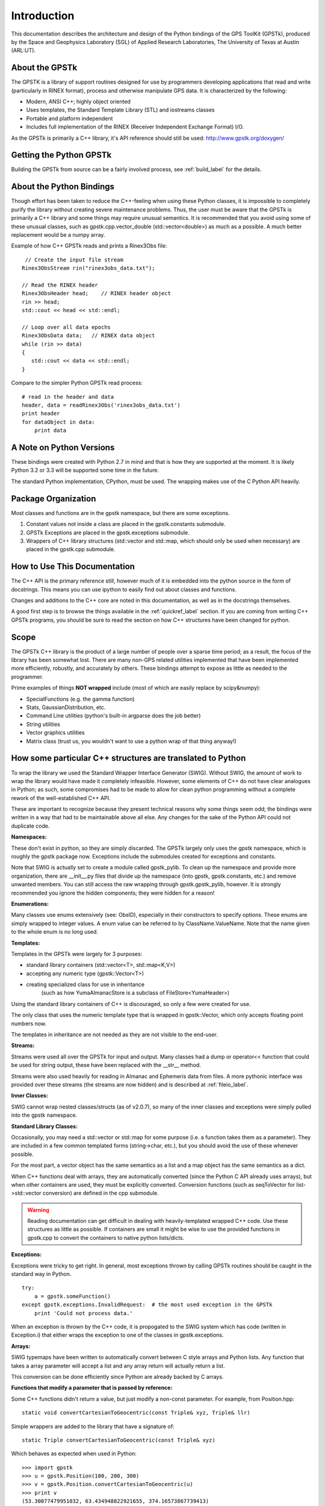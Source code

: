Introduction
==================

This documentation describes the architecture and design of the Python bindings
of the GPS ToolKit (GPSTk), produced by the Space and Geophysics Laboratory (SGL)
of Applied Research Laboratories, The University of Texas at Austin (ARL:UT).



About the GPSTk
*****************
The GPSTK is a library of support routines designed for use by programmers
developing applications that read and write (particularly in RINEX format),
process and otherwise manipulate GPS data. It is characterized by the following:

- Modern, ANSI C++; highly object oriented
- Uses templates, the Standard Template Library (STL) and iostreams classes
- Portable and platform independent
- Includes full implementation of the RINEX (Receiver Independent Exchange Format) I/O.


As the GPSTk is primarily a C++ library, it's API reference should still be used:
http://www.gpstk.org/doxygen/




Getting the Python GPSTk
****************************
Building the GPSTk from source can be a fairly involved process, see :ref:`build_label`
for the details.




About the Python Bindings
********************************************
Though effort has been taken to reduce the C++-feeling when using these Python
classes, it is impossible to completely purify the library without creating severe
maintenance problems. Thus, the user must be aware that the GPSTk is primarily a
C++ library and some things may require unusual semantics. It is recommended that
you avoid using some of these unusual classes, such as gpstk.cpp.vector_double (std::vector<double>)
as much as a possible. A much better replacement would be a numpy array.

Example of how C++ GPSTk reads and prints a Rinex3Obs file:

.. parsed-literal::
    // Create the input file stream
   Rinex3ObsStream rin("rinex3obs_data.txt");

   // Read the RINEX header
   Rinex3ObsHeader head;    // RINEX header object
   rin >> head;
   std::cout << head << std::endl;

   // Loop over all data epochs
   Rinex3ObsData data;   // RINEX data object
   while (rin >> data)
   {
      std::cout << data << std::endl;
   }

Compare to the simpler Python GPSTk read process:

.. parsed-literal::
   # read in the header and data
   header, data = readRinex3Obs('rinex3obs_data.txt')
   print header
   for dataObject in data:
       print data



A Note on Python Versions
*****************************************
These bindings were created with Python 2.7 in mind and that is how they are supported
at the moment. It is likely Python 3.2 or 3.3 will be supported some time in the future.

The standard Python implementation, CPython, must be used. The wrapping makes use
of the C Python API heavily.




Package Organization
************************
Most classes and functions are in the gpstk namespace, but there are some exceptions.

1. Constant values not inside a class are placed in the gpstk.constants submodule.
2. GPSTk Exceptions are placed in the gpstk.exceptions submodule.
3. Wrappers of C++ library structures (std::vector and std::map,
   which should only be used when necessary) are placed in the gpstk.cpp submodule.



How to Use This Documentation
**************************************
The C++ API is the primary reference still, however much of it is embedded into
the python source in the form of docstrings. This means you can use ipython
to easily find out about classes and functions.

Changes and additions to the C++ core are noted in this documentation,
as well as in the docstrings themselves.

A good first step is to browse the things available in the :ref:`quickref_label`
section. If you are coming from writing C++ GPSTk programs, you should be sure to read
the section on how C++ structures have been changed for python.



Scope
**********
The GPSTk C++ library is the product of a large number of people over a
sparse time period; as a result, the focus of the library has been somewhat
lost. There are many non-GPS related utilities implemented that have been
implemented more efficiently, robustly, and accurately by others.
These bindings attempt to expose as little as needed to the programmer.

Prime examples of things **NOT wrapped** include (most of which are easily replace by scipy&numpy):

* SpecialFunctions (e.g. the gamma function)
* Stats, GaussianDistribution, etc.
* Command Line utilities (python's built-in argparse does the job better)
* String utilities
* Vector graphics utilities
* Matrix class (trust us, you wouldn't want to use a python wrap of that thing anyway!)



How some particular C++ structures are translated to Python
***************************************************************

To wrap the library we used the Standard Wrapper Interface Generator (SWIG).
Without SWIG, the amount of work to wrap the library would have made it completely infeasible.
However, some elements of C++ do not have clear analogues in Python; as such, some
compromises had to be made to allow for clean python programming without a complete
rework of the well-established C++ API.

These are important to recognize because they present technical reasons why some
things seem odd; the bindings were written in a way that had to be maintainable above all else.
Any changes for the sake of the Python API could not duplicate code.


**Namespaces:**

These don't exist in python, so they are simply discarded.
The GPSTk largely only uses the gpstk namespace, which is roughly the gpstk package now.
Exceptions include the submodules created for exceptions and constants.

Note that SWIG is actually set to create a module called gpstk_pylib. To clean up the namespace
and provide more organization, there are __init__.py files that divide up the
namespace (into gpstk, gpstk.constants, etc.) and remove unwanted members.
You can still access the raw wrapping through gpstk.gpstk_pylib, however. It is
strongly recommended you ignore the hidden components; they were hidden for a reason!


**Enumerations:**

Many classes use enums extensively (see: ObsID), especially in their constructors
to specify options. These enums are simply wrapped to integer values. A enum
value can be referred to by ClassName.ValueName. Note that the name given to the
whole enum is no long used.

**Templates:**

Templates in the GPSTk were largely for 3 purposes:

* standard library containers (std::vector<T>, std::map<K,V>)
* accepting any numeric type (gpstk::Vector<T>)
* creating specialized class for use in inheritance
    (such as how YumaAlmanacStore is a subclass of FileStore<YumaHeader>)

Using the standard library containers of C++ is discouraged,
so only a few were created for use.

The only class that uses the numeric template type that is wrapped
in gpstk::Vector, which only accepts floating point numbers now.

The templates in inheritance are not needed as they are not visible to the end-user.



**Streams:**

Streams were used all over the GPSTk for input and output.
Many classes had a dump or operator<< function that could be used for
string output, these have been replaced with the __str__ method.

Streams were also used heavily for reading in Almanac and Ephemeris data from files.
A more pythonic interface was provided over these streams (the streams are now hidden)
and is described at :ref:`fileio_label`.


**Inner Classes:**

SWIG cannot wrap nested classes/structs (as of v2.0.7), so many of the
inner classes and exceptions were simply pulled into the gpstk namespace.


**Standard Library Classes:**

Occasionally, you may need a std::vector or std::map
for some purpose (i.e. a function takes them as a parameter). They are included
in a few common templated forms (string->char, etc.), but you should avoid
the use of these whenever possible.

For the most part, a vector object has the same semantics as a list and a
map object has the same semantics as a dict.


When C++ functions deal with arrays, they are automatically converted
(since the Python C API already uses arrays),
but when other containers are used, they must be explicitly converted.
Conversion functions (such as seqToVector for list->std::vector conversion)
are defined in the cpp submodule.


.. warning::
    Reading documentation can get difficult in dealing with heavily-templated
    wrapped C++ code. Use these structures as little as possible.
    If containers are small it might be wise to use the provided functions in
    gpstk.cpp to convert the containers to native python lists/dicts.




**Exceptions:**

Exceptions were tricky to get right. In general, most exceptions thrown by
calling GPSTk routines should be caught in the standard way in Python. ::

    try:
        a = gpstk.someFunction()
    except gpstk.exceptions.InvalidRequest:  # the most used exception in the GPSTk
        print 'Could not process data.'

When an exception is thrown by the C++ code, it is propogated to the SWIG
system which has code (written in Exception.i) that either wraps the exception
to one of the classes in gpstk.exceptions.


**Arrays:**

SWIG typemaps have been written to automatically convert between C style arrays
and Python lists. Any function that takes a array parameter will accept a list
and any array return will actually return a list.

This conversion can be done efficiently since Python are already backed by C arrays.


**Functions that modify a parameter that is passed by reference:**

Some C++ functions didn't return a value, but just modify a non-const parameter.
For example, from Position.hpp:

.. parsed-literal::
    static void convertCartesianToGeocentric(const Triple& xyz, Triple& llr)

Simple wrappers are added to the library that have a signature of:

.. parsed-literal::
    static Triple convertCartesianToGeocentric(const Triple& xyz)

Which behaves as expected when used in Python: ::

    >>> import gpstk
    >>> u = gpstk.Position(100, 200, 300)
    >>> v = gpstk.Position.convertCartesianToGeocentric(u)
    >>> print v
    (53.30077479951032, 63.434948822921655, 374.16573867739413)

